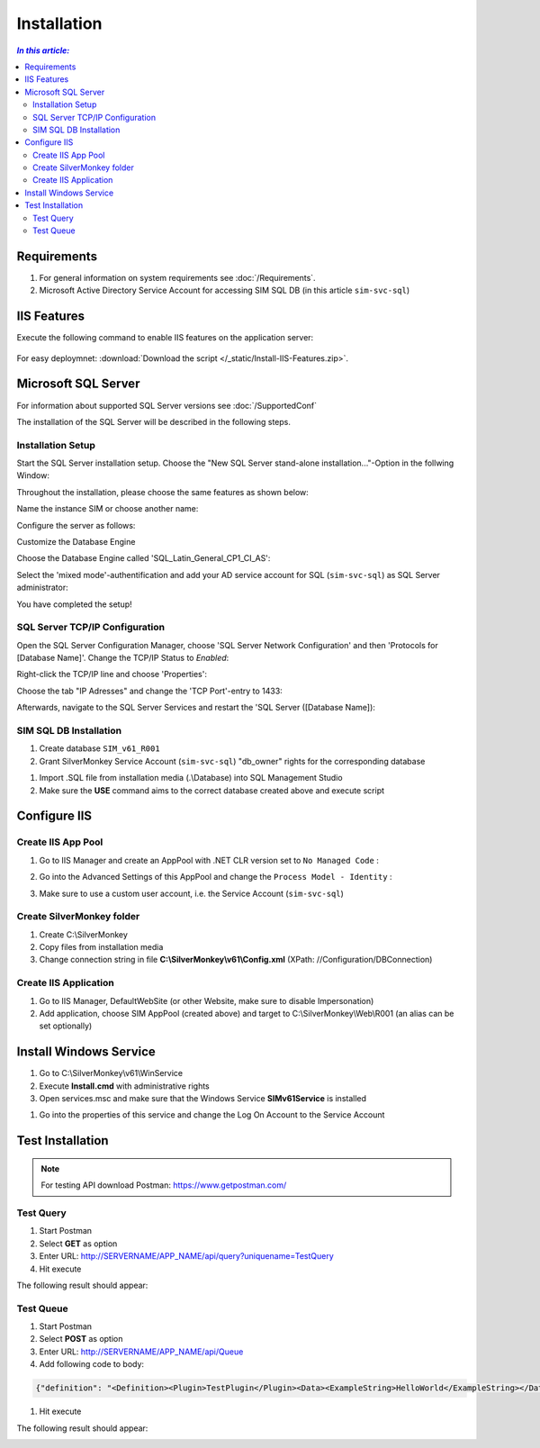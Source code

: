 Installation
=============

.. contents:: `In this article:`
    :depth: 2
    :local:
    

Requirements
----------------------------
#. For general information on system requirements see :doc:`/Requirements`.
#. Microsoft Active Directory Service Account for accessing SIM SQL DB (in this article ``sim-svc-sql``)


IIS Features
----------------------------
Execute the following command to enable IIS features on the application server:

  .. literalinclude:: /_static/Install-IIS-Features.cmd
    :language: batch

For easy deploymnet: :download:`Download the script </_static/Install-IIS-Features.zip>`.


Microsoft SQL Server
----------------------------
For information about supported SQL Server versions see :doc:`/SupportedConf`

The installation of the SQL Server will be described in the following steps.

Installation Setup
^^^^^^^^^^^^^^^^^^^^
Start the SQL Server installation setup.
Choose the "New SQL Server stand-alone installation..."-Option in the follwing Window:

.. image:: _static/install/SQLServerInstallation_00.png

Throughout the installation, please choose the same features as shown below:

.. image:: _static/install/SQLServerInstallation_01.png

Name the instance SIM or choose another name:

.. image:: _static/install/SQLServerInstallation_02.png

Configure the server as follows:

.. image:: _static/install/SQLServerInstallation_03.png

Customize the Database Engine

.. image:: _static/install/SQLServerInstallation_04-1.png 

Choose the Database Engine called 'SQL_Latin_General_CP1_CI_AS': 

.. image:: _static/install/SQLServerInstallation_04-2.png

Select the 'mixed mode'-authentification and add your AD service account for SQL (``sim-svc-sql``) as SQL Server administrator:

.. image:: _static/install/SQLServerInstallation_05.png

You have completed the setup!


SQL Server TCP/IP Configuration
^^^^^^^^^^^^^^^^^^^^^^^^^^^^^^^^^^^^^^^^

Open the SQL Server Configuration Manager, choose 'SQL Server Network Configuration' and then 'Protocols for [Database Name]'. Change the  TCP/IP Status to *Enabled*:

.. image:: _static/install/SQLServerInstallation_06.png

Right-click the TCP/IP line and choose 'Properties':

.. image:: _static/install/SQLServerInstallation_07.png

Choose the tab "IP Adresses" and change the 'TCP Port'-entry to 1433:

.. image:: _static/install/SQLServerInstallation_08.png

Afterwards, navigate to the SQL Server Services and restart the 'SQL Server ([Database Name]):

.. image:: _static/install/SQLServerInstallation_09.png


SIM SQL DB Installation
^^^^^^^^^^^^^^^^^^^^^^^^^^^^^^^^

#. Create database ``SIM_v61_R001``
#. Grant SilverMonkey Service Account (``sim-svc-sql``) "db_owner" rights for the corresponding database

.. image:: _static/install/SQLUserMapping.png

#. Import .SQL file from installation media (.\\Database) into SQL Management Studio
#. Make sure the **USE** command aims to the correct database created above and execute script



Configure IIS
-------------


Create IIS App Pool
^^^^^^^^^^^^^^^^^^^^^^^^^^^^^^^^

1. Go to IIS Manager and create an AppPool with .NET CLR version set to ``No Managed Code`` :

.. image:: _static/install/IISAppPool.png

2. Go into the Advanced Settings of this AppPool and change the ``Process Model - Identity`` : 

.. image:: _static/install/IISAppPoolAdvancedSettings-1.png

3. Make sure to use a custom user account, i.e. the Service Account (``sim-svc-sql``)

.. image:: _static/install/IISAppPoolAdvancedSettings-2.png

Create SilverMonkey folder
^^^^^^^^^^^^^^^^^^^^^^^^^^^^^^^^

#. Create C:\\SilverMonkey
#. Copy files from installation media
#. Change connection string in file **C:\\SilverMonkey\\v61\\Config.xml** (XPath: //Configuration/DBConnection)


Create IIS Application
^^^^^^^^^^^^^^^^^^^^^^^^^^^^^^^^

#. Go to IIS Manager, DefaultWebSite (or other Website, make sure to disable Impersonation)
#. Add application, choose SIM AppPool (created above) and target to C:\\SilverMonkey\\Web\\R001 (an alias can be set optionally)

.. image:: _static/install/IISApplicationCreate.png


Install Windows Service
-------------------------

#. Go to C:\\SilverMonkey\\v61\\WinService
#. Execute **Install.cmd** with administrative rights
#. Open services.msc and make sure that the Windows Service **SIMv61Service** is installed

.. image:: _static/install/SimWinService_01.png

#. Go into the properties of this service and change the Log On Account to the Service Account

.. image:: _static/install/SimWinService_02.png


Test Installation
----------------------------------------

.. note:: For testing API download Postman: https://www.getpostman.com/ 

Test Query
^^^^^^^^^^^^^^^^^^

#. Start Postman
#. Select **GET** as option
#. Enter URL: http://SERVERNAME/APP_NAME/api/query?uniquename=TestQuery
#. Hit execute

The following result should appear:

.. image:: _static/install/APITestQuery.png

Test Queue
^^^^^^^^^^^^^^^^^^

#. Start Postman
#. Select **POST** as option
#. Enter URL: http://SERVERNAME/APP_NAME/api/Queue
#. Add following code to body:

.. code-block:: xml

    {"definition": "<Definition><Plugin>TestPlugin</Plugin><Data><ExampleString>HelloWorld</ExampleString></Data></Definition>"}

#. Hit execute

The following result should appear:

.. image:: _static/install/APITestQueue.png

.. image:: _static/install/APITestQueuePluginResult.png